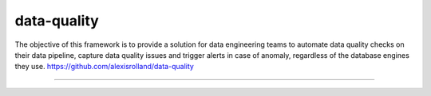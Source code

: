 data-quality
============

The objective of this framework is to provide a solution for data engineering teams to automate data quality checks on their data pipeline, capture data quality issues and trigger alerts in case of anomaly, regardless of the database engines they use.
https://github.com/alexisrolland/data-quality

----
